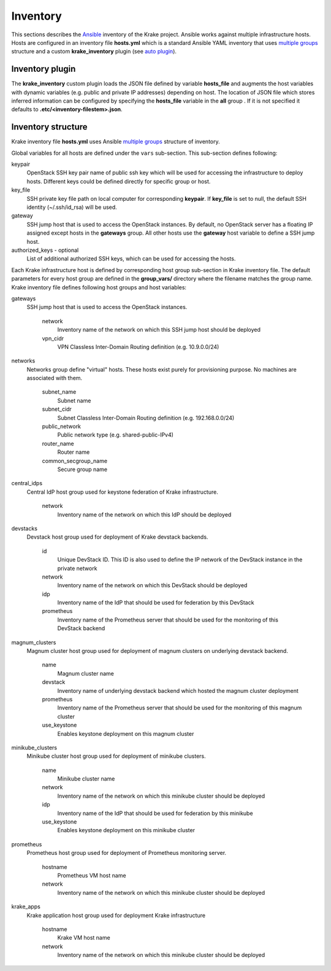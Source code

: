 .. _admin-inventory:

=========
Inventory
=========

This sections describes the `Ansible <https://www.ansible.com/>`_ inventory of the Krake project.
Ansible works against multiple infrastructure hosts. Hosts are configured in an inventory
file **hosts.yml** which is a standard Ansible YAML inventory that uses `multiple groups <https://docs.ansible.com/ansible/latest/user_guide/intro_inventory.html#hosts-in-multiple-groups>`_ structure and a
custom **krake_inventory** plugin (see `auto plugin
<https://docs.ansible.com/ansible/latest/dev_guide/developing_inventory.html#the-auto-plugin>`_).


Inventory plugin
===================

The **krake_inventory** custom plugin loads the JSON file defined by variable
**hosts_file** and augments the host variables with dynamic variables
(e.g. public and private IP addresses) depending on host.
The location of JSON file which stores inferred information can be configured by
specifying the **hosts_file** variable in the **all** group .
If it is not specified it defaults to **.etc/<inventory-filestem>.json**.


Inventory structure
===================


Krake inventory file **hosts.yml** uses Ansible `multiple groups <https://docs.ansible.com/ansible/latest/user_guide/intro_inventory.html#hosts-in-multiple-groups>`_ structure
of inventory.

Global variables for all hosts are defined under the ``vars`` sub-section.
This sub-section defines following:

keypair
  OpenStack SSH key pair name of public ssh key which will be used for accessing the infrastructure to deploy hosts.
  Different keys could be defined directly for specific group or host.
key_file
  SSH private key file path on local computer for corresponding **keypair**. If **key_file** is set to null, the default SSH identity
  (~/.ssh/id_rsa) will be used.
gateway
  SSH jump host that is used to access the OpenStack instances. By
  default, no OpenStack server has a floating IP assigned except hosts in
  the **gateways** group. All other hosts use the **gateway** host variable to
  define a SSH jump host.

authorized_keys - optional
    List of additional authorized SSH keys, which can be used for accessing the hosts.

Each Krake infrastructure host is defined by corresponding host group sub-section in Krake inventory file.
The default parameters for every host group are defined in the **group_vars/**
directory where the filename matches the group name.
Krake inventory file defines following host groups and host variables:

gateways
 SSH jump host that is used to access the OpenStack instances.

    network
        Inventory name of the network on which this SSH jump host should be deployed
    vpn_cidr
        VPN Classless Inter-Domain Routing definition (e.g. 10.9.0.0/24)

networks
 Networks group define "virtual" hosts. These hosts exist purely for provisioning purpose. No machines are associated with them.

    subnet_name
        Subnet name
    subnet_cidr
        Subnet Classless Inter-Domain Routing definition (e.g. 192.168.0.0/24)
    public_network
        Public network type (e.g. shared-public-IPv4)
    router_name
        Router name
    common_secgroup_name
        Secure group name

central_idps
 Central IdP host group used for keystone federation of Krake infrastructure.

    network
        Inventory name of the network on which this IdP should be deployed

devstacks
 Devstack host group used for deployment of Krake devstack backends.

    id
        Unique DevStack ID. This ID is also used to define the IP network of the DevStack instance in the private network
    network
        Inventory name of the network on which this DevStack should be deployed
    idp
        Inventory name of the IdP that should be used for federation by this DevStack
    prometheus
        Inventory name of the Prometheus server that should be used for the monitoring of this DevStack backend

magnum_clusters
 Magnum cluster host group used for deployment of magnum clusters on underlying devstack backend.

    name
        Magnum cluster name
    devstack
        Inventory name of underlying devstack backend which hosted the magnum cluster deployment
    prometheus
        Inventory name of the Prometheus server that should be used for the monitoring of this magnum cluster
    use_keystone
        Enables keystone deployment on this magnum cluster

minikube_clusters
 Minikube cluster host group used for deployment of minikube clusters.

    name
        Minikube cluster name
    network
        Inventory name of the network on which this minikube cluster should be deployed
    idp
        Inventory name of the IdP that should be used for federation by this minikube
    use_keystone
        Enables keystone deployment on this minikube cluster

prometheus
 Prometheus host group used for deployment of Prometheus monitoring server.

    hostname
        Prometheus VM host name
    network
        Inventory name of the network on which this minikube cluster should be deployed

krake_apps
 Krake application host group used for deployment Krake infrastructure

    hostname
        Krake VM host name
    network
        Inventory name of the network on which this minikube cluster should be deployed
